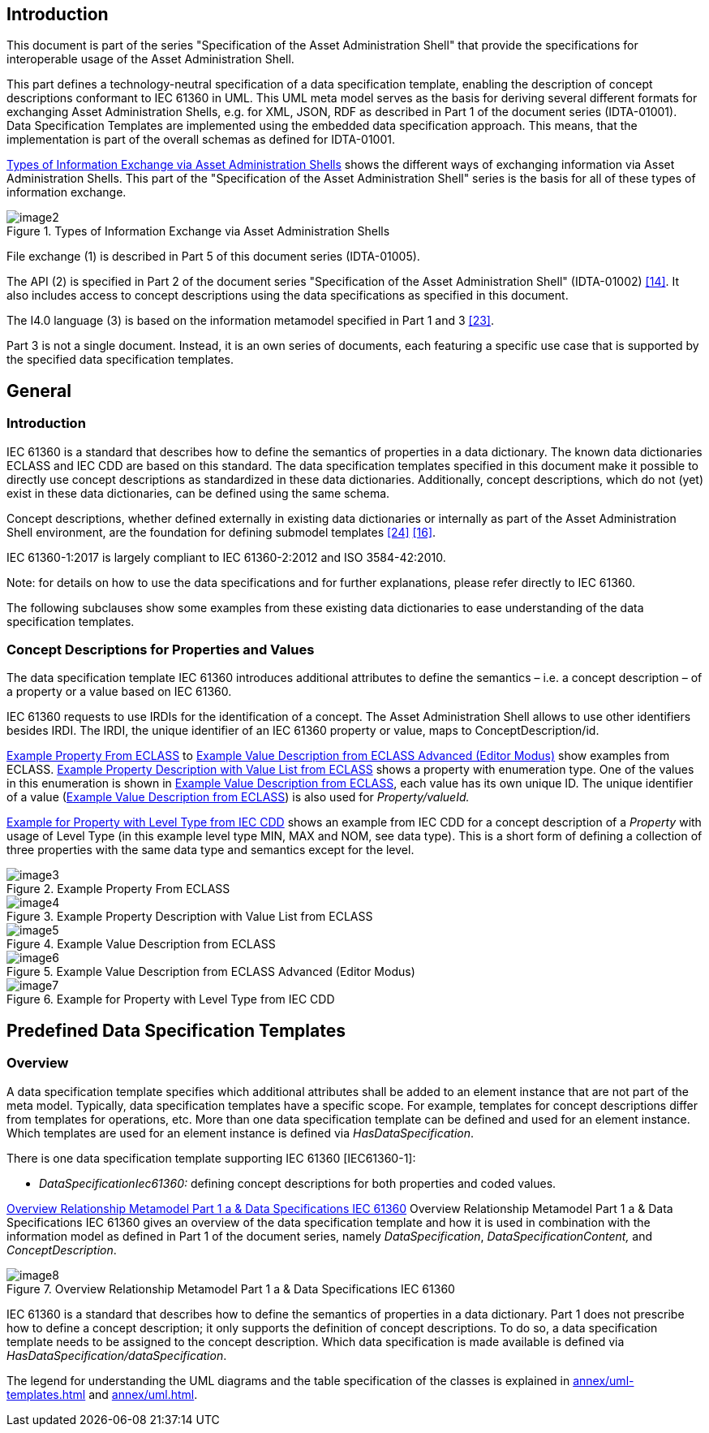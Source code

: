 ////
Copyright (c) 2023 Industrial Digital Twin Association

This work is licensed under a [Creative Commons Attribution 4.0 International License](
https://creativecommons.org/licenses/by/4.0/). 

SPDX-License-Identifier: CC-BY-4.0

////



==  Introduction

This document is part of the series "Specification of the Asset Administration Shell" that provide the specifications for interoperable usage of the Asset Administration Shell.

This part defines a technology-neutral specification of a data specification template, enabling the description of concept descriptions conformant to IEC 61360 in UML. This UML meta model serves as the basis for deriving several different formats for exchanging Asset Administration Shells, e.g. for XML, JSON, RDF as described in Part 1 of the document series (IDTA-01001). Data Specification Templates are implemented using the embedded data specification approach. This means, that the implementation is part of the overall schemas as defined for IDTA-01001.

<<image-types-of-info-exchange-aas>> shows the different ways of exchanging information via Asset Administration Shells. This part of the "Specification of the Asset Administration Shell" series is the basis for all of these types of information exchange.

.Types of Information Exchange via Asset Administration Shells
[[image-types-of-info-exchange-aas]]
image::image2.jpeg[align=center]

File exchange (1) is described in Part 5 of this document series (IDTA-01005).

The API (2) is specified in Part 2 of the document series "Specification of the Asset Administration Shell" (IDTA-01002) link:#bib14[[14\]]. It also includes access to concept descriptions using the data specifications as specified in this document.

The I4.0 language (3) is based on the information metamodel specified in Part 1 and 3 link:#bib23[[23\]].

Part 3 is not a single document. Instead, it is an own series of documents, each featuring a specific use case that is supported by the specified data specification templates.

[#general]
== General

=== Introduction

IEC 61360 is a standard that describes how to define the semantics of properties in a data dictionary. The known data dictionaries ECLASS and IEC CDD are based on this standard. The data specification templates specified in this document make it possible to directly use concept descriptions as standardized in these data dictionaries. Additionally, concept descriptions, which do not (yet) exist in these data dictionaries, can be defined using the same schema.

Concept descriptions, whether defined externally in existing data dictionaries or internally as part of the Asset Administration Shell environment, are the foundation for defining submodel templates link:#bib24[[24\]] link:#bib16[[16\]].

IEC 61360-1:2017 is largely compliant to IEC 61360-2:2012 and ISO 3584-42:2010.


====
Note: for details on how to use the data specifications and for further explanations, please refer directly to IEC 61360.
====


The following subclauses show some examples from these existing data dictionaries to ease understanding of the data specification templates.

[#concept-descriptions]
=== Concept Descriptions for Properties and Values 

The data specification template IEC 61360 introduces additional attributes to define the semantics – i.e. a concept description – of a property or a value based on IEC 61360.

IEC 61360 requests to use IRDIs for the identification of a concept. The Asset Administration Shell allows to use other identifiers besides IRDI. The IRDI, the unique identifier of an IEC 61360 property or value, maps to ConceptDescription/id.

<<image-property-eclass>> to <<image-value-eclass-advanced>> show examples from ECLASS. <<image-property-value-list-eclass>> shows a property with enumeration type. One of the values in this enumeration is shown in <<image-value-eclass>>, each value has its own unique ID. The unique identifier of a value (<<image-value-eclass>>) is also used for _Property/valueId._

<<image-property-level-type-iec-cdd>> shows an example from IEC CDD for a concept description of a _Property_ with usage of Level Type (in this example level type MIN, MAX and NOM, see data type). This is a short form of defining a collection of three properties with the same data type and semantics except for the level.


.Example Property From ECLASS
[[image-property-eclass]]
image::image3.png[align=center]

.Example Property Description with Value List from ECLASS
[[image-property-value-list-eclass]]
image::image4.png[align=center]

.Example Value Description from ECLASS
[[image-value-eclass]]
image::image5.png[align=center]

.Example Value Description from ECLASS Advanced (Editor Modus)
[[image-value-eclass-advanced]]
image::image6.png[align=center]

.Example for Property with Level Type from IEC CDD
[[image-property-level-type-iec-cdd]]
image::image7.png[align=center]

[#predefined-data-specification-templates]
== Predefined Data Specification Templates 

=== Overview

A data specification template specifies which additional attributes shall be added to an element instance that are not part of the meta model. Typically, data specification templates have a specific scope. For example, templates for concept descriptions differ from templates for operations, etc. More than one data specification template can be defined and used for an element instance. Which templates are used for an element instance is defined via _HasDataSpecification_.

There is one data specification template supporting IEC 61360 [IEC61360-1]:

* _DataSpecificationIec61360:_ defining concept descriptions for both properties and coded values.

<<image-rel-metamodel-iec61360>> Overview Relationship Metamodel Part 1 a & Data Specifications IEC 61360 gives an overview of the data specification template and how it is used in combination with the information model as defined in Part 1 of the document series, namely  _DataSpecification_, _DataSpecificationContent,_ and _ConceptDescription_.

.Overview Relationship Metamodel Part 1 a & Data Specifications IEC 61360
[[image-rel-metamodel-iec61360]]
image::image8.png[align=center]

IEC 61360 is a standard that describes how to define the semantics of properties in a data dictionary. Part 1 does not prescribe how to define a concept description; it only supports the definition of concept descriptions. To do so, a data specification template needs to be assigned to the concept description. Which data specification is made available is defined via _HasDataSpecification/dataSpecification_.

The legend for understanding the UML diagrams and the table specification of the classes is explained in xref:annex/uml-templates.adoc[] and xref:annex/uml.adoc[].

